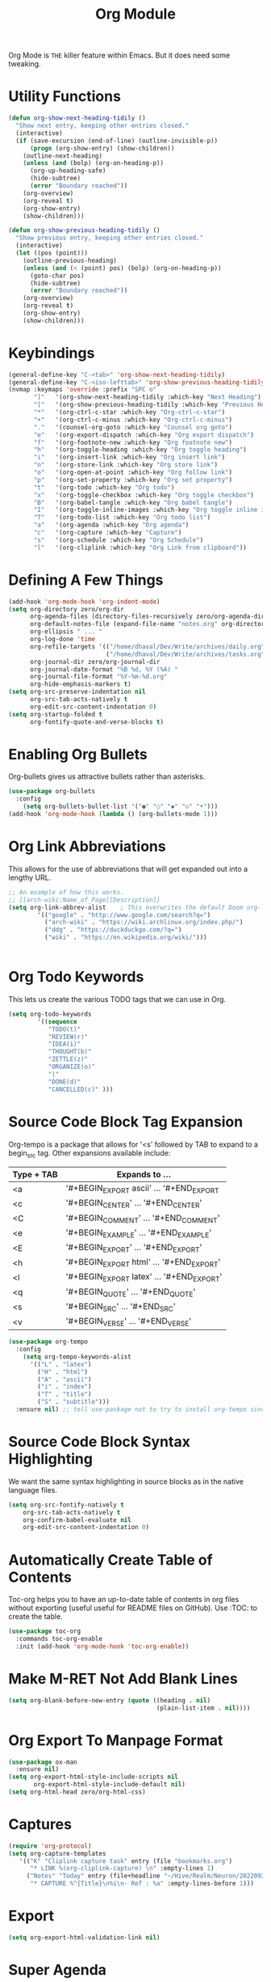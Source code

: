 #+TITLE: Org Module
Org Mode is  =THE= killer feature within Emacs.  But  it does need
some tweaking.
* Utility Functions
#+begin_src emacs-lisp
(defun org-show-next-heading-tidily ()
  "Show next entry, keeping other entries closed."
  (interactive)
  (if (save-excursion (end-of-line) (outline-invisible-p))
      (progn (org-show-entry) (show-children))
    (outline-next-heading)
    (unless (and (bolp) (org-on-heading-p))
      (org-up-heading-safe)
      (hide-subtree)
      (error "Boundary reached"))
    (org-overview)
    (org-reveal t)
    (org-show-entry)
    (show-children)))

(defun org-show-previous-heading-tidily ()
  "Show previous entry, keeping other entries closed."
  (interactive)
  (let ((pos (point)))
    (outline-previous-heading)
    (unless (and (< (point) pos) (bolp) (org-on-heading-p))
      (goto-char pos)
      (hide-subtree)
      (error "Boundary reached"))
    (org-overview)
    (org-reveal t)
    (org-show-entry)
    (show-children)))
#+end_src
* Keybindings
#+begin_src emacs-lisp
(general-define-key "C-<tab>" 'org-show-next-heading-tidily)
(general-define-key "C-<iso-lefttab>" 'org-show-previous-heading-tidily)
(nvmap :keymaps 'override :prefix "SPC o"
       "]"   '(org-show-next-heading-tidily :which-key "Next Heading")
       "["   '(org-show-previous-heading-tidily :which-key "Previous Heading")
       "*"   '(org-ctrl-c-star :which-key "Org-ctrl-c-star")
       "+"   '(org-ctrl-c-minus :which-key "Org-ctrl-c-minus")
       "."   '(counsel-org-goto :which-key "Counsel org goto")
       "e"   '(org-export-dispatch :which-key "Org export dispatch")
       "f"   '(org-footnote-new :which-key "Org footnote new")
       "h"   '(org-toggle-heading :which-key "Org toggle heading")
       "i"   '(org-insert-link :which-key "Org insert link")
       "n"   '(org-store-link :which-key "Org store link")
       "o"   '(org-open-at-point :which-key "Org follow link")
       "p"   '(org-set-property :which-key "Org set property")
       "t"   '(org-todo :which-key "Org todo")
       "x"   '(org-toggle-checkbox :which-key "Org toggle checkbox")
       "B"   '(org-babel-tangle :which-key "Org babel tangle")
       "I"   '(org-toggle-inline-images :which-key "Org toggle inline imager")
       "T"   '(org-todo-list :which-key "Org todo list")
       "a"   '(org-agenda :which-key "Org agenda")
       "c"   '(org-capture :which-key "Capture")
       "s"   '(org-schedule :which-key "Org Schedule")
       "l"   '(org-cliplink :which-key "Org Link from clipboard"))
#+end_src

* Defining A Few Things
#+begin_src emacs-lisp
(add-hook 'org-mode-hook 'org-indent-mode)
(setq org-directory zero/org-dir
      org-agenda-files (directory-files-recursively zero/org-agenda-dir "\\.org$")
      org-default-notes-file (expand-file-name "notes.org" org-directory)
      org-ellipsis " ... "
      org-log-done 'time
      org-refile-targets '(("/home/dhaval/Dev/Write/archives/daily.org" :maxlevel . 1)
                           ("/home/dhaval/Dev/Write/archives/tasks.org" :maxlevel . 1))
      org-journal-dir zero/org-journal-dir
      org-journal-date-format "%B %d, %Y (%A) "
      org-journal-file-format "%Y-%m-%d.org"
      org-hide-emphasis-markers t)
(setq org-src-preserve-indentation nil
      org-src-tab-acts-natively t
      org-edit-src-content-indentation 0)
(setq org-startup-folded t
      org-fontify-quote-and-verse-blocks t)
#+end_src

* Enabling Org Bullets
Org-bullets gives us attractive bullets rather than asterisks.
#+begin_src emacs-lisp
(use-package org-bullets
  :config
    (setq org-bullets-bullet-list '("●" "○" "◆" "◇" "•")))
(add-hook 'org-mode-hook (lambda () (org-bullets-mode 1)))
#+end_src

* Org Link Abbreviations
This allows for the use of abbreviations that will get expanded out into a lengthy URL.
   
#+begin_src emacs-lisp
;; An example of how this works.
;; [[arch-wiki:Name_of_Page][Description]]
(setq org-link-abbrev-alist    ; This overwrites the default Doom org-link-abbrev-list
        '(("google" . "http://www.google.com/search?q=")
          ("arch-wiki" . "https://wiki.archlinux.org/index.php/")
          ("ddg" . "https://duckduckgo.com/?q=")
          ("wiki" . "https://en.wikipedia.org/wiki/")))
#+end_src

#+begin_src emacs-lisp
#+end_src

* Org Todo Keywords
This lets us create the various TODO tags that we can use in Org.
   
#+begin_src emacs-lisp
(setq org-todo-keywords        
        '((sequence
           "TODO(t)"           
           "REVIEW(r)"
	       "IDEA(i)"
	       "THOUGHT(b)"
	       "ZETTLE(z)"
	       "ORGANIZE(o)"
           "|"                 
           "DONE(d)"
           "CANCELLED(c)" )))  
#+end_src

* Source Code Block Tag Expansion
Org-tempo is a package that allows for '<s' followed by TAB to expand to a begin_src tag.  Other expansions available include:

| Type + TAB | Expands to ...                          |
|------------+-----------------------------------------|
| <a         | '#+BEGIN_EXPORT ascii' … '#+END_EXPORT  |
| <c         | '#+BEGIN_CENTER' … '#+END_CENTER'       |
| <C         | '#+BEGIN_COMMENT' … '#+END_COMMENT'     |
| <e         | '#+BEGIN_EXAMPLE' … '#+END_EXAMPLE'     |
| <E         | '#+BEGIN_EXPORT' … '#+END_EXPORT'       |
| <h         | '#+BEGIN_EXPORT html' … '#+END_EXPORT'  |
| <l         | '#+BEGIN_EXPORT latex' … '#+END_EXPORT' |
| <q         | '#+BEGIN_QUOTE' … '#+END_QUOTE'         |
| <s         | '#+BEGIN_SRC' … '#+END_SRC'             |
| <v         | '#+BEGIN_VERSE' … '#+END_VERSE'         |

#+begin_src emacs-lisp
(use-package org-tempo
  :config
    (setq org-tempo-keywords-alist
      '(("L" . "latex")
        ("H" . "html")
        ("A" . "ascii")
        ("i" . "index")
        ("T" . "title")
        ("S" . "subtitle")))
  :ensure nil) ;; tell use-package not to try to install org-tempo since it's already there.
#+end_src

* Source Code Block Syntax Highlighting
We want the same syntax highlighting in source blocks as in the native language files.

#+begin_src emacs-lisp
(setq org-src-fontify-natively t
    org-src-tab-acts-natively t
    org-confirm-babel-evaluate nil
    org-edit-src-content-indentation 0)
#+end_src

* Automatically Create Table of Contents
Toc-org helps you to have an up-to-date table of contents in org files without exporting (useful useful for README files on GitHub).
Use :TOC: to create the table.

#+begin_src emacs-lisp
  (use-package toc-org
    :commands toc-org-enable
    :init (add-hook 'org-mode-hook 'toc-org-enable))
#+end_src

* Make M-RET Not Add Blank Lines
#+begin_src emacs-lisp
(setq org-blank-before-new-entry (quote ((heading . nil)
                                         (plain-list-item . nil))))
#+end_src

* Org Export To Manpage Format
#+begin_src emacs-lisp
(use-package ox-man
  :ensure nil)
(setq org-export-html-style-include-scripts nil
       org-export-html-style-include-default nil)
(setq org-html-head zero/org-html-css)
#+end_src
* Captures
#+begin_src emacs-lisp
(require 'org-protocol)
(setq org-capture-templates
   '(("K" "Cliplink capture task" entry (file "bookmarks.org")
      "* LINK %(org-cliplink-capture) \n" :empty-lines 1)
     ("Notes" "Today" entry (file+headline "~/Hive/Realm/Neuron/20220921174424-saved_websites.org" "Notes")
      "* CAPTURE %^{Title}\n%i\n- Ref : %a" :empty-lines-before 1)))
#+end_src

* Export
#+begin_src emacs-lisp
(setq org-export-html-validation-link nil)
#+end_src

* Super Agenda
#+begin_src emacs-lisp
(use-package org-super-agenda)
(org-super-agenda-mode t)
(setq org-agenda-prefix-format
      '((agenda . " %i %?-12t% s")
	(todo . " %i %-12:c")
	(tags . " %i %-12:c")
	(search . " %i %-12:c")))
(setq org-super-agenda-groups '((:auto-category t)))
(setq spacemacs-theme-org-agenda-height nil
      org-agenda-time-grid '((daily today require-timed) "----------------------" nil)
      org-agenda-skip-scheduled-if-done t
      org-agenda-skip-deadline-if-done t
      org-agenda-include-deadlines t
      org-agenda-include-diary t
      org-agenda-block-separator nil
      org-agenda-compact-blocks t
      org-agenda-start-with-log-mode t)
#+end_src

* Experiment
#+begin_src emacs-lisp
(use-package org-view-mode
  :ensure t)
#+end_src
